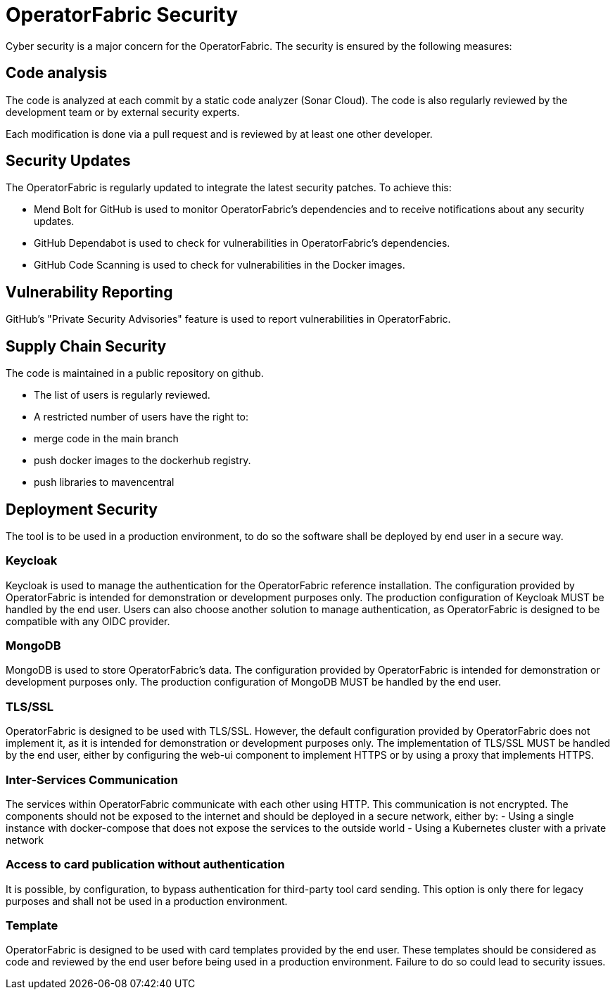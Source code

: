 // Copyright (c) 2024 RTE (http://www.rte-france.com)
// See AUTHORS.txt
// This document is subject to the terms of the Creative Commons Attribution 4.0 International license.
// If a copy of the licensewas not distributed with this
// file, You can obtain one at https://creativecommons.org/licenses/by/4.0/.
// SPDX-License-Identifier: CC-BY-4.0


[[security]]
= OperatorFabric Security 

Cyber security is a major concern for the OperatorFabric. The security is ensured by the following measures:

== Code analysis 

The code is analyzed at each commit by a static code analyzer (Sonar Cloud). The code is also regularly reviewed by the development team or by external security experts.

Each modification is done via a pull request and is reviewed by at least one other developer.


== Security Updates

The OperatorFabric is regularly updated to integrate the latest security patches. To achieve this:

 - Mend Bolt for GitHub is used to monitor OperatorFabric's dependencies and to receive notifications about any security updates.
 - GitHub Dependabot is used to check for vulnerabilities in OperatorFabric's dependencies.
 - GitHub Code Scanning is used to check for vulnerabilities in the Docker images.

== Vulnerability Reporting

GitHub's "Private Security Advisories" feature is used to report vulnerabilities in OperatorFabric.


== Supply Chain Security

The code is maintained in a public repository on github.

- The list of users is regularly reviewed.
- A restricted number of users have the right to: 
   - merge code in the main branch
   - push docker images to the dockerhub registry.
   - push libraries to mavencentral

== Deployment Security

The tool is to be used in a production environment, to do so the software shall be deployed by end user in a secure way.

=== Keycloak 

Keycloak is used to manage the authentication for the OperatorFabric reference installation. The configuration provided by OperatorFabric is intended for demonstration or development purposes only. The production configuration of Keycloak MUST be handled by the end user. Users can also choose another solution to manage authentication, as OperatorFabric is designed to be compatible with any OIDC provider.

=== MongoDB

MongoDB is used to store OperatorFabric's data. The configuration provided by OperatorFabric is intended for demonstration or development purposes only. The production configuration of MongoDB MUST be handled by the end user.


=== TLS/SSL

OperatorFabric is designed to be used with TLS/SSL. However, the default configuration provided by OperatorFabric does not implement it, as it is intended for demonstration or development purposes only. The implementation of TLS/SSL MUST be handled by the end user, either by configuring the web-ui component to implement HTTPS or by using a proxy that implements HTTPS.


=== Inter-Services Communication

The services within OperatorFabric communicate with each other using HTTP. This communication is not encrypted. The components should not be exposed to the internet and should be deployed in a secure network, either by:
-  Using a single instance with docker-compose that does not expose the services to the outside world
-  Using a Kubernetes cluster with a private network

=== Access to card publication without authentication

It is possible, by configuration, to bypass authentication for third-party tool card sending. This option is only there for legacy purposes and shall not be used in a production environment.


=== Template 

OperatorFabric is designed to be used with card templates provided by the end user. These templates should be considered as code and reviewed by the end user before being used in a production environment. Failure to do so could lead to security issues.






